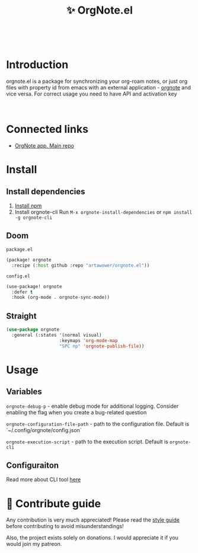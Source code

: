 :PROPERTIES:
:ID: orgnote.el
:END:

#+html: <div align='center'>
#+html: <img src='./images/image.webp' width='256px' height='256px'>
#+html: </div>
#+html: &nbsp;

#+TITLE: ✨ OrgNote.el

#+html: <div align='center'>
#+html: <a href="https://melpa.org/#/orgnote"><img alt="MELPA" src="https://melpa.org/packages/orgnote-badge.svg"/></a>
#+html: <a href='https://wakatime.com/badge/github/Artawower/web-roam.el.svg'><img src='https://wakatime.com/badge/github/Artawower/orgnote.el.svg' alt='wakatime'></a>
#+html: <a href='https://github.com/artawower/orgnote.el/actions/workflows/melpazoid.yml/badge.svg'><img src='https://github.com/artawower/orgnote.el/actions/workflows/melpazoid.yml/badge.svg' alt='ci' /></a>
#+html: </div>
#+html: <div align='center'>
#+html: <a href="https://twitter.com/org_note" target="_blank"><img src="https://img.shields.io/twitter/follow/org_note" alt="Twitter link" /></a>
#+html: <a href="https://emacs.ch/@orgnote" target="_blank"><img src="https://img.shields.io/mastodon/follow/111357296398326501?domain=https%3A%2F%2Femacs.ch" alt="Mastodon link" /></a>
#+html: <a href="https://discord.com/invite/SFpUb2vSDm" target="_blank"><img src="https://img.shields.io/discord/1161751315324604417" alt="Discord"></a>
#+html: </div>
#+html: <div align='center'>
#+html: <span class='badge-buymeacoffee'>
#+html: <a href='https://www.paypal.me/darkawower' title='Paypal' target='_blank'><img src='https://img.shields.io/badge/paypal-donate-blue.svg' alt='Buy Me A Coffee donate button' /></a>
#+html: </span>
#+html: <span class='badge-patreon'>
#+html: <a href='https://patreon.com/artawower' target='_blank' title='Donate to this project using Patreon'><img src='https://img.shields.io/badge/patreon-donate-orange.svg' alt='Patreon donate button' /></a>
#+html: </span>
#+html: </div>
#+html: <div align='center'>
#+html: <a href="https://play.google.com/store/apps/details?id=org.note.app" target="_blank">
#+html: <img src="./images/google-play.svg" width="140px" height="auto">
#+html: </a>
#+html: </div>


* Introduction
orgnote.el is a package for synchronizing your org-roam notes, or just org files with property id from emacs with an external application - [[https://org-note.com][orgnote]] and vice versa.
For correct usage you need to have API and activation key
#+html: <div align='center'>
#+html: <img src='./images/preview.webp' width='100%' height='auto'>
#+html: </div>
#+html: &nbsp;

* Connected links
- [[https://github.com/Artawower/orgnote][OrgNote app. Main repo]] 
* Install
** Install dependencies
1. [[https://docs.npmjs.com/downloading-and-installing-node-js-and-npm/][Install npm]]
2. Install orgnote-cli
   Run =M-x orgnote-install-dependencies=
   or =npm install -g orgnote-cli=

** Doom
~package.el~
#+BEGIN_SRC emacs-lisp
(package! orgnote
  :recipe (:host github :repo "artawower/orgnote.el"))
#+END_SRC
~config.el~

#+BEGIN_SRC emacs-lisp
(use-package! orgnote
  :defer t
  :hook (org-mode . orgnote-sync-mode))
#+END_SRC
** Straight
#+BEGIN_SRC emacs-lisp
(use-package orgnote
  :general (:states '(normal visual)
                    :keymaps 'org-mode-map
                    "SPC np" 'orgnote-publish-file))
#+END_SRC
* Usage
** Variables
~orgnote-debug-p~ - enable debug mode for additional logging. Consider enabling the flag when you create a bug-related question

~orgnote-configuration-file-path~ - path to the configuration file. Default is `~/.config/orgnote/config.json`

~orgnote-execution-script~ - path to the execution script. Default is ~orgnote-cli~

** Configuraiton
Read more about CLI tool [[https://github.com/Artawower/orgnote-cli][here]]
* 🍩 Contribute guide
Any contribution is very much appreciated! Please read the [[./CONTRIBUTE.org][style guide]] before contributing to avoid misunderstandings!

Also, the project exists solely on donations. I would appreciate it if you would join my patreon.

